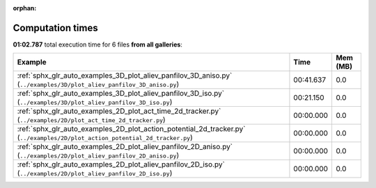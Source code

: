 
:orphan:

.. _sphx_glr_sg_execution_times:


Computation times
=================
**01:02.787** total execution time for 6 files **from all galleries**:

.. container::

  .. raw:: html

    <style scoped>
    <link href="https://cdnjs.cloudflare.com/ajax/libs/twitter-bootstrap/5.3.0/css/bootstrap.min.css" rel="stylesheet" />
    <link href="https://cdn.datatables.net/1.13.6/css/dataTables.bootstrap5.min.css" rel="stylesheet" />
    </style>
    <script src="https://code.jquery.com/jquery-3.7.0.js"></script>
    <script src="https://cdn.datatables.net/1.13.6/js/jquery.dataTables.min.js"></script>
    <script src="https://cdn.datatables.net/1.13.6/js/dataTables.bootstrap5.min.js"></script>
    <script type="text/javascript" class="init">
    $(document).ready( function () {
        $('table.sg-datatable').DataTable({order: [[1, 'desc']]});
    } );
    </script>

  .. list-table::
   :header-rows: 1
   :class: table table-striped sg-datatable

   * - Example
     - Time
     - Mem (MB)
   * - :ref:`sphx_glr_auto_examples_3D_plot_aliev_panfilov_3D_aniso.py` (``../examples/3D/plot_aliev_panfilov_3D_aniso.py``)
     - 00:41.637
     - 0.0
   * - :ref:`sphx_glr_auto_examples_3D_plot_aliev_panfilov_3D_iso.py` (``../examples/3D/plot_aliev_panfilov_3D_iso.py``)
     - 00:21.150
     - 0.0
   * - :ref:`sphx_glr_auto_examples_2D_plot_act_time_2d_tracker.py` (``../examples/2D/plot_act_time_2d_tracker.py``)
     - 00:00.000
     - 0.0
   * - :ref:`sphx_glr_auto_examples_2D_plot_action_potential_2d_tracker.py` (``../examples/2D/plot_action_potential_2d_tracker.py``)
     - 00:00.000
     - 0.0
   * - :ref:`sphx_glr_auto_examples_2D_plot_aliev_panfilov_2D_aniso.py` (``../examples/2D/plot_aliev_panfilov_2D_aniso.py``)
     - 00:00.000
     - 0.0
   * - :ref:`sphx_glr_auto_examples_2D_plot_aliev_panfilov_2D_iso.py` (``../examples/2D/plot_aliev_panfilov_2D_iso.py``)
     - 00:00.000
     - 0.0
